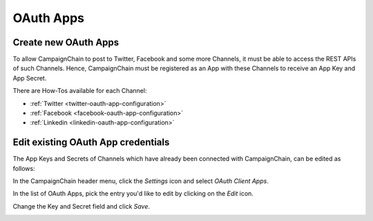 OAuth Apps
==========

Create new OAuth Apps
---------------------

.. _create-new-oauth-apps:

To allow CampaignChain to post to Twitter, Facebook and some more Channels, it
must be able to access the REST APIs of such Channels. Hence, CampaignChain
must be registered as an App with these Channels to receive an App Key and App
Secret.

There are How-Tos available for each Channel:

- :ref:`Twitter <twitter-oauth-app-configuration>`
- :ref:`Facebook <facebook-oauth-app-configuration>`
- :ref:`Linkedin <linkedin-oauth-app-configuration>`

Edit existing OAuth App credentials
-----------------------------------

The App Keys and Secrets of Channels which have already been connected with
CampaignChain, can be edited as follows:

In the CampaignChain header menu, click the *Settings* icon and select *OAuth
Client Apps*.

.. image:: /images/administrator/settings_menu_oauth_apps.png
    :width: 600px

In the list of OAuth Apps, pick the entry you'd like to edit by clicking on the
*Edit* icon.

.. image:: /images/administrator/oauth_apps_list.png
    :width: 600px

Change the Key and Secret field and click *Save*.

.. image:: /images/administrator/oauth_app_edit.png
    :width: 600px

